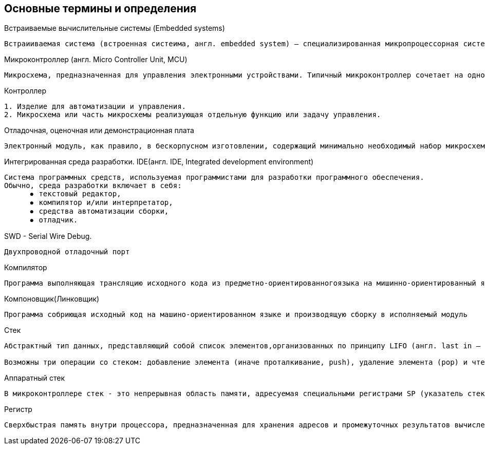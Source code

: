 == Основные термины и определения


.Встраиваемые вычислительные системы (Embedded systems)
----
Встраииваемая система (встроенная систеима, англ. embedded system) — специализированная микропроцессорная система управления, концепция разработки которой заключается в том, что такая система будет работать, будучи встроенной непосредственно в устройство, которым она управляет.
----

.Микроконтроллер (англ. Micro Controller Unit, MCU)
----
Микросхема, предназначенная для управления электронными устройствами. Типичный микроконтроллер сочетает на одном кристалле функции процессора и периферийных устройств, содержит ОЗУ и (или) ПЗУ. По сути, это однокристальный компьютер, способный выполнять простые задачи.
----

.Контроллер
----
1. Изделие для автоматизации и управления.
2. Микросхема или часть микросхемы реализующая отдельную функцию или задачу управления.
----

.Отладочная, oценочная или демонстрационная плата
----
Электронный модуль, как правило, в бескорпусном изготовлении, содержащий минимально необходимый набор микросхем для разработки ПО для МК.
----

//Для презентации
//=== Основные термины и определения
.Интегрированная среда разработки. IDE(англ. IDE, Integrated development environment)
----
Cистема программных средств, используемая программистами для разработки программного обеспечения.
Обычно, среда разработки включает в себя:
      ⦁	текстовый редактор,
      ⦁	компилятор и/или интерпретатор,
      ⦁	средства автоматизации сборки,
      ⦁	отладчик.
----

.SWD - Serial Wire Debug.
----
Двухпроводной отладочный порт
----

.Компилятор
----
Программа выполняющая трансляцию исходного кода из предметно-ориентированногоязыка на мишинно-ориентированный язык.
----

.Компоновщик(Линковщик)
----
Программа собриющая исходный код на машино-ориентированном языке и производящую сборку в исполняемый модуль
----

//Для презентации
//=== Основные термины и определения
.Стек
----
Абстрактный тип данных, представляющий собой список элементов,организованных по принципу LIFO (англ. last in — first out,«последним пришёл — первым вышел»).

Возможны три операции со стеком: добавление элемента (иначе проталкивание, push), удаление элемента (pop) и чтение головного элемента (peek). Мы будем использовать определение Стека, в значении Аппартный стек
----

.Аппаратный стек
----
В микроконтроллере стек - это непрерывная область памяти, адресуемая специальными регистрами SP (указатель стека)
----

.Регистр
----
Сверхбыстрая память внутри процессора, предназначенная для хранения адресов и промежуточных результатов вычислений (регистр общего назначения/регистр данных) или данных, необходимых для работы самого процессора.
----
